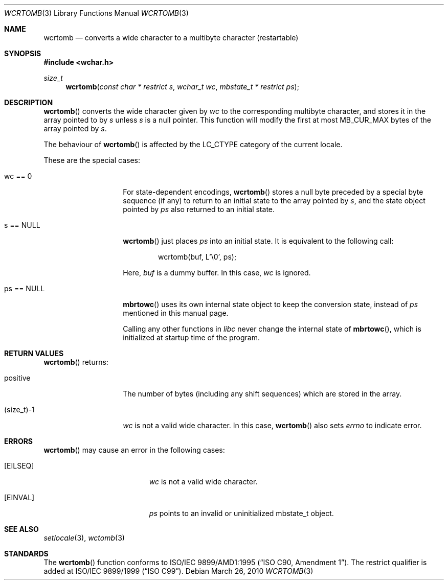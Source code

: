 .\" $OpenBSD: wcrtomb.3,v 1.4 2010/03/26 19:30:41 jmc Exp $
.\" $NetBSD: wcrtomb.3,v 1.4 2003/09/08 17:54:31 wiz Exp $
.\"
.\" Copyright (c)2002 Citrus Project,
.\" All rights reserved.
.\"
.\" Redistribution and use in source and binary forms, with or without
.\" modification, are permitted provided that the following conditions
.\" are met:
.\" 1. Redistributions of source code must retain the above copyright
.\"    notice, this list of conditions and the following disclaimer.
.\" 2. Redistributions in binary form must reproduce the above copyright
.\"    notice, this list of conditions and the following disclaimer in the
.\"    documentation and/or other materials provided with the distribution.
.\"
.\" THIS SOFTWARE IS PROVIDED BY THE AUTHOR AND CONTRIBUTORS ``AS IS'' AND
.\" ANY EXPRESS OR IMPLIED WARRANTIES, INCLUDING, BUT NOT LIMITED TO, THE
.\" IMPLIED WARRANTIES OF MERCHANTABILITY AND FITNESS FOR A PARTICULAR PURPOSE
.\" ARE DISCLAIMED.  IN NO EVENT SHALL THE AUTHOR OR CONTRIBUTORS BE LIABLE
.\" FOR ANY DIRECT, INDIRECT, INCIDENTAL, SPECIAL, EXEMPLARY, OR CONSEQUENTIAL
.\" DAMAGES (INCLUDING, BUT NOT LIMITED TO, PROCUREMENT OF SUBSTITUTE GOODS
.\" OR SERVICES; LOSS OF USE, DATA, OR PROFITS; OR BUSINESS INTERRUPTION)
.\" HOWEVER CAUSED AND ON ANY THEORY OF LIABILITY, WHETHER IN CONTRACT, STRICT
.\" LIABILITY, OR TORT (INCLUDING NEGLIGENCE OR OTHERWISE) ARISING IN ANY WAY
.\" OUT OF THE USE OF THIS SOFTWARE, EVEN IF ADVISED OF THE POSSIBILITY OF
.\" SUCH DAMAGE.
.\"
.Dd $Mdocdate: March 26 2010 $
.Dt WCRTOMB 3
.Os
.\" ----------------------------------------------------------------------
.Sh NAME
.Nm wcrtomb
.Nd converts a wide character to a multibyte character (restartable)
.\" ----------------------------------------------------------------------
.Sh SYNOPSIS
.Fd #include <wchar.h>
.Ft size_t
.Fn wcrtomb "const char * restrict s" "wchar_t wc" "mbstate_t * restrict ps"
.\" ----------------------------------------------------------------------
.Sh DESCRIPTION
.Fn wcrtomb
converts the wide character given by
.Fa wc
to the corresponding multibyte character, and stores it in the array
pointed to by
.Fa s
unless
.Fa s
is a null pointer.
This function will modify the first at most
.Dv MB_CUR_MAX
bytes of the array pointed by
.Fa s .
.Pp
The behaviour of
.Fn wcrtomb
is affected by the
.Dv LC_CTYPE
category of the current locale.
.Pp
These are the special cases:
.Bl -tag -width 012345678901
.It "wc == 0"
For state-dependent encodings,
.Fn wcrtomb
stores a null byte preceded by a special byte sequence (if any)
to return to an initial state to the array pointed by
.Fa s ,
and the state object pointed by
.Fa ps
also returned to an initial state.
.It "s == NULL"
.Fn wcrtomb
just places
.Fa ps
into an initial state.
It is equivalent to the following call:
.Bd -literal -offset indent
wcrtomb(buf, L'\e0', ps);
.Ed
.Pp
Here,
.Fa buf
is a dummy buffer.
In this case,
.Fa wc
is ignored.
.It "ps == NULL"
.Fn mbrtowc
uses its own internal state object to keep the conversion state,
instead of
.Fa ps
mentioned in this manual page.
.Pp
Calling any other functions in
.Em libc
never change the internal
state of
.Fn mbrtowc ,
which is initialized at startup time of the program.
.El
.\" ----------------------------------------------------------------------
.Sh RETURN VALUES
.Fn wcrtomb
returns:
.Bl -tag -width 012345678901
.It "positive"
The number of bytes (including any shift sequences)
which are stored in the array.
.It "(size_t)-1"
.Fa wc
is not a valid wide character.
In this case,
.Fn wcrtomb
also sets
.Va errno
to indicate error.
.El
.\" ----------------------------------------------------------------------
.Sh ERRORS
.Fn wcrtomb
may cause an error in the following cases:
.Bl -tag -width Er
.It Bq Er EILSEQ
.Fa wc
is not a valid wide character.
.It Bq Er EINVAL
.Fa ps
points to an invalid or uninitialized mbstate_t object.
.El
.\" ----------------------------------------------------------------------
.Sh SEE ALSO
.Xr setlocale 3 ,
.Xr wctomb 3
.\" ----------------------------------------------------------------------
.Sh STANDARDS
The
.Fn wcrtomb
function conforms to
.\" .St -isoC-amd1 .
ISO/IEC 9899/AMD1:1995
.Pq Dq ISO C90, Amendment 1 .
The restrict qualifier is added at
.\" .St -isoC99 .
ISO/IEC 9899/1999
.Pq Dq ISO C99 .
